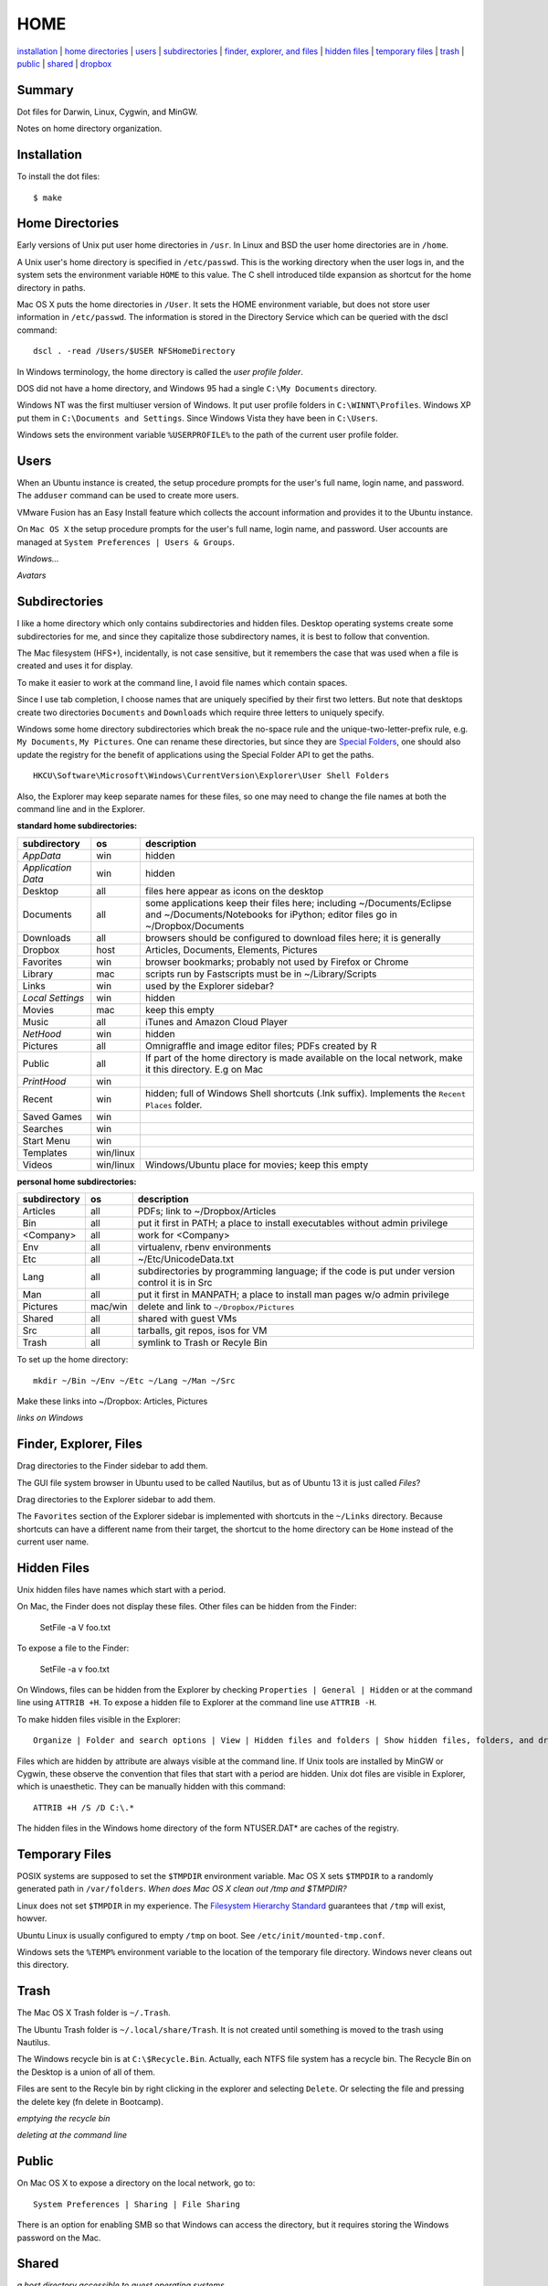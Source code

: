 ----
HOME
----

installation_ | `home directories <#home-directories>`_ | users_ | subdirectories_ | `finder, explorer, and files <#finder-explorer-files>`_ | `hidden files <#hidden-files>`_ | `temporary files <#temporary-files>`_ | trash_ | public_ | shared_ | dropbox_

Summary
-------

Dot files for Darwin, Linux, Cygwin, and MinGW.

Notes on home directory organization.


Installation
------------

To install the dot files:

::

    $ make

Home Directories
----------------

Early versions of Unix put user home directories in ``/usr``.  In Linux and BSD the user home directories are in ``/home``.

A Unix user's home directory is specified in ``/etc/passwd``. This is the working directory when the user logs in, and the system sets the environment variable ``HOME`` to this value. The C shell introduced tilde expansion as shortcut for the home directory in paths.

Mac OS X puts the home directories in ``/User``. It sets the HOME environment variable, but does not store user information in ``/etc/passwd``. The information is stored in the Directory Service which can be queried with the dscl command:

::

    dscl . -read /Users/$USER NFSHomeDirectory

In Windows terminology, the home directory is called the *user profile folder*.

DOS did not have a home directory, and Windows 95 had a single ``C:\My Documents`` directory.

Windows NT was the first multiuser version of Windows. It put user profile folders in ``C:\WINNT\Profiles``. Windows XP put them in ``C:\Documents and Settings``.  Since Windows Vista they have been in ``C:\Users``.

Windows sets the environment variable ``%USERPROFILE%`` to the path of the current user profile folder.

Users
-----

When an Ubuntu instance is created, the setup procedure prompts for the user's full name, login name, and password.  The ``adduser`` command can be used to create more users.

VMware Fusion has an Easy Install feature which collects the account information and provides it to the Ubuntu instance.

On ``Mac OS X`` the setup procedure prompts for the user's full name, login name, and password.  User accounts are managed at ``System Preferences | Users & Groups``.

*Windows...*

*Avatars*

Subdirectories
--------------

I like a home directory which only contains subdirectories and hidden files.  Desktop operating systems create some subdirectories for me, and since they capitalize those subdirectory names, it is best to follow that convention.

The Mac filesystem (HFS+), incidentally, is not case sensitive, but it remembers the case that was used when a file is created and uses it for display.

To make it easier to work at the command line, I avoid file names which contain spaces.

Since I use tab completion, I choose names that are uniquely specified by their first two letters.  But note that desktops create two directories ``Documents`` and ``Downloads`` which require three letters to uniquely specify.

Windows some home directory subdirectories which break the no-space rule and the unique-two-letter-prefix rule, e.g. ``My Documents``, ``My Pictures``.  One can rename these directories, but since they are `Special Folders <http://en.wikipedia.org/wiki/Special_folder>`_, one should also update the registry for the benefit of applications using the Special Folder API to get the paths.  

::

    HKCU\Software\Microsoft\Windows\CurrentVersion\Explorer\User Shell Folders

Also, the Explorer may keep separate names for these files, so one may need to change the file names at both the command line and in the Explorer.

**standard home subdirectories:**

==================  =========  =================================================================================
subdirectory        os         description
==================  =========  =================================================================================
*AppData*           win        hidden
*Application Data*  win        hidden
Desktop             all        files here appear as icons on the desktop
Documents           all        some applications keep their files here; including ~/Documents/Eclipse
                               and ~/Documents/Notebooks for iPython; editor files go in ~/Dropbox/Documents
Downloads           all        browsers should be configured to download files here; it is generally
Dropbox             host       Articles, Documents, Elements, Pictures
Favorites           win        browser bookmarks; probably not used by Firefox or Chrome
Library             mac        scripts run by Fastscripts must be in ~/Library/Scripts
Links               win        used by the Explorer sidebar?
*Local Settings*    win        hidden
Movies              mac        keep this empty
Music               all        iTunes and Amazon Cloud Player
*NetHood*           win        hidden
Pictures            all        Omnigraffle and image editor files; PDFs created by R
Public              all        If part of the home directory is made available on the local network,
                               make it this directory. E.g on Mac
*PrintHood*         win
Recent              win        hidden; full of Windows Shell shortcuts (.lnk suffix).  Implements
                               the ``Recent Places`` folder.
Saved Games         win
Searches            win
Start Menu          win
Templates           win/linux
Videos              win/linux  Windows/Ubuntu place for movies; keep this empty
==================  =========  =================================================================================

**personal home subdirectories:**

=================  =========  =================================================================================
subdirectory       os         description
=================  =========  =================================================================================
Articles           all        PDFs; link to ~/Dropbox/Articles
Bin                all        put it first in PATH; a place to install executables without admin privilege
<Company>          all        work for <Company>
Env                all        virtualenv, rbenv environments
Etc                all        ~/Etc/UnicodeData.txt
Lang               all        subdirectories by programming language; if the code is put under version
                              control it is in Src
Man                all        put it first in MANPATH; a place to install man pages w/o admin privilege
Pictures           mac/win    delete and link to ``~/Dropbox/Pictures``
Shared             all        shared with guest VMs
Src                all        tarballs, git repos, isos for VM
Trash              all        symlink to Trash or Recyle Bin
=================  =========  =================================================================================

To set up the home directory:

::

    mkdir ~/Bin ~/Env ~/Etc ~/Lang ~/Man ~/Src

Make these links into ~/Dropbox: Articles, Pictures

*links on Windows*

Finder, Explorer, Files
-----------------------

Drag directories to the Finder sidebar to add them.

The GUI file system browser in Ubuntu used to be called Nautilus, but as of Ubuntu 13 it is just called *Files*?

Drag directories to the Explorer sidebar to add them.

The ``Favorites`` section of the Explorer sidebar is implemented with shortcuts in the ``~/Links`` directory.   Because shortcuts can have a different name from their target, the shortcut to the home directory can be ``Home`` instead of the current user name.

Hidden Files
------------

Unix hidden files have names which start with a period.

On Mac, the Finder does not display these files.  Other files can be hidden from the Finder:

    SetFile -a V foo.txt

To expose a file to the Finder:

    SetFile -a v foo.txt

On Windows, files can be hidden from the Explorer by checking ``Properties | General | Hidden`` or at the command line using ``ATTRIB +H``.  To expose a hidden file to Explorer at the command line use ``ATTRIB -H``.

To make hidden files visible in the Explorer:

::

    Organize | Folder and search options | View | Hidden files and folders | Show hidden files, folders, and drives

Files which are hidden by attribute are always visible at the command line.  If Unix tools are installed by MinGW or Cygwin, these observe the convention that files that start with a period are hidden.  Unix dot files are visible in Explorer, which is unaesthetic.  They can be manually hidden with this command:

::

    ATTRIB +H /S /D C:\.*

The hidden files in the Windows home directory of the form NTUSER.DAT* are caches of the registry.

Temporary Files
---------------

POSIX systems are supposed to set the ``$TMPDIR`` environment variable.  Mac OS X sets ``$TMPDIR`` to a randomly generated path in ``/var/folders``.  *When does Mac OS X clean out /tmp and $TMPDIR?*

Linux does not set ``$TMPDIR`` in my experience.  The `Filesystem Hierarchy Standard <http://www.pathname.com/fhs/pub/fhs-2.3.html>`_ guarantees that ``/tmp`` will exist, howver.

Ubuntu Linux is usually configured to empty ``/tmp`` on boot.  See ``/etc/init/mounted-tmp.conf``.

Windows sets the ``%TEMP%`` environment variable to the location of the temporary file directory.  Windows never cleans out this directory.

Trash
-----

The Mac OS X Trash folder is ``~/.Trash``.

The Ubuntu Trash folder is ``~/.local/share/Trash``.  It is not created until something is moved to the trash using Nautilus.

The Windows recycle bin is at ``C:\$Recycle.Bin``.  Actually, each NTFS file system has a recycle bin.  The Recycle Bin on the Desktop is a union of all of them.

Files are sent to the Recyle bin by right clicking in the explorer and selecting ``Delete``.  Or selecting the file and pressing the delete key (fn delete in Bootcamp).

*emptying the recycle bin*

*deleting at the command line*

Public
------

On Mac OS X to expose a directory on the local network, go to:

::

    System Preferences | Sharing | File Sharing

There is an option for enabling SMB so that Windows can access the directory, but it requires storing the Windows password on the Mac.

Shared
------

*a host directory accessible to guest operating systems*

Dropbox
-------

Some ``~/Dropbox`` subdirectories:

* Articles
* Documents
* Elements
* Pictures
